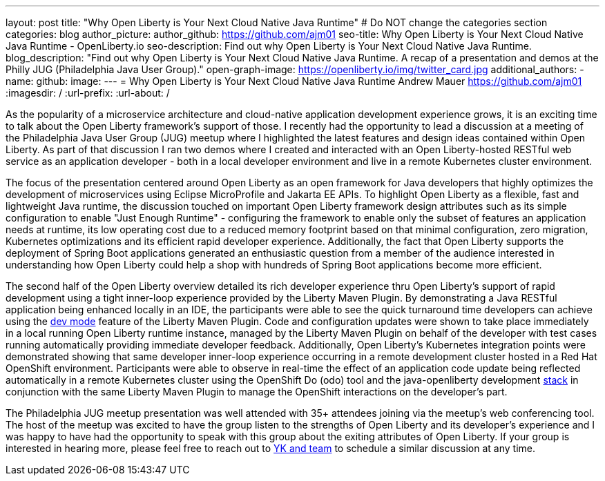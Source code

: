 ---
layout: post
title: "Why Open Liberty is Your Next Cloud Native Java Runtime"
# Do NOT change the categories section
categories: blog
author_picture: 
author_github: https://github.com/ajm01
seo-title: Why Open Liberty is Your Next Cloud Native Java Runtime - OpenLiberty.io
seo-description: Find out why Open Liberty is Your Next Cloud Native Java Runtime.
blog_description: "Find out why Open Liberty is Your Next Cloud Native Java Runtime. A recap of a presentation and demos at the Philly JUG (Philadelphia Java User Group)."
open-graph-image: https://openliberty.io/img/twitter_card.jpg
additional_authors: 
- name: 
  github: 
  image:
---
= Why Open Liberty is Your Next Cloud Native Java Runtime
Andrew Mauer <https://github.com/ajm01>
:imagesdir: /
:url-prefix:
:url-about: /
//Blank line here is necessary before starting the body of the post.

As the popularity of a microservice architecture and cloud-native application development experience grows, it is an exciting time to talk about the Open Liberty framework's support of those. I recently had the opportunity to lead a discussion at a meeting of the Philadelphia Java User Group (JUG) meetup where I highlighted the latest features and design ideas contained within Open Liberty. As part of that discussion I ran two demos where I created and interacted with an Open Liberty-hosted RESTful web service as an application developer - both in a local developer environment and live in a remote Kubernetes cluster environment. 

The focus of the presentation centered around Open Liberty as an open framework for Java developers that highly optimizes the development of microservices using Eclipse MicroProfile and Jakarta EE APIs. To highlight Open Liberty as a flexible, fast and lightweight Java runtime, the discussion touched on important Open Liberty framework design attributes such as its simple configuration to enable "Just Enough Runtime" - configuring the framework to enable only the subset of features an application needs at runtime, its low operating cost due to a reduced memory footprint based on that minimal configuration, zero migration, Kubernetes optimizations and its efficient rapid developer experience. Additionally, the fact that Open Liberty supports the deployment of Spring Boot applications generated an enthusiastic question from a member of the audience interested in understanding how Open Liberty could help a shop with hundreds of Spring Boot applications become more efficient.


The second half of the Open Liberty overview detailed its rich developer experience thru Open Liberty's support of rapid development using a tight inner-loop experience provided by the Liberty Maven Plugin. By demonstrating a Java RESTful application being enhanced locally in an IDE, the participants were able to see the quick turnaround time developers can achieve using the https://openliberty.io/docs/21.0.0.10/development-mode.html[dev mode] feature of the Liberty Maven Plugin. Code and configuration updates were shown to take place immediately in a local running Open Liberty runtime instance, managed by the Liberty Maven Plugin on behalf of the developer with test cases running automatically providing immediate developer feedback. Additionally, Open Liberty's Kubernetes integration points were demonstrated showing that same developer inner-loop experience occurring in a remote development cluster hosted in a Red Hat OpenShift environment. Participants were able to observe in real-time the effect of an application code update being reflected automatically in a remote Kubernetes cluster using the OpenShift Do (odo) tool and the java-openliberty development https://github.com/OpenLiberty/application-stack[stack] in conjunction with the same Liberty Maven Plugin to manage the OpenShift interactions on the developer's part.


The Philadelphia JUG meetup presentation was well attended with 35+ attendees joining via the meetup's web conferencing tool. The host of the meetup was excited to have the group listen to the strengths of Open Liberty and its developer's experience and I was happy to have had the opportunity to speak with this group about the exiting attributes of Open Liberty. If your group is interested in hearing more, please feel free to reach out to https://twitter.com/yeekangc[YK and team] to schedule a similar discussion at any time.